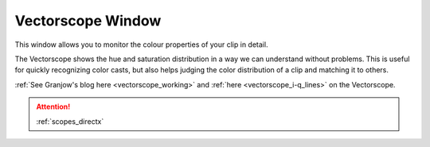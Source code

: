 .. metadata-placeholder

   :authors: - Claus Christensen
             - Yuri Chornoivan
             - Ttguy (https://userbase.kde.org/User:Ttguy)
             - Bushuev (https://userbase.kde.org/User:Bushuev)
             - Jack (https://userbase.kde.org/User:Jack)

   :license: Creative Commons License SA 4.0

.. _vectorscope:

Vectorscope Window
==================


This window allows you to monitor the colour properties of your clip in detail.

The Vectorscope shows the hue and saturation distribution in a way we can understand without problems. This is useful for quickly recognizing color casts, but also helps judging the color distribution of a clip and matching it to others. 

:ref:`See Granjow's blog here <vectorscope_working>` and :ref:`here <vectorscope_i-q_lines>` on the Vectorscope.

.. image:: /images/Vector_scope.png
   :align: left
   :alt: Vector_scope

.. attention::

   :ref:`scopes_directx`